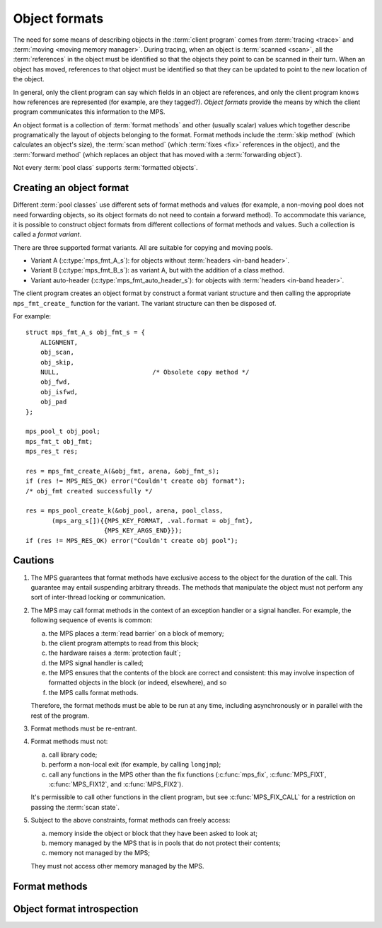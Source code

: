 .. sources:

     `<http://info.ravenbrook.com/project/mps/doc/2002-06-18/obsolete-mminfo/mmdoc/protocol/mps/format/index.html>`_

.. index::
   single: object format; introduction
   single: format; object

.. _topic-format:

Object formats
==============

The need for some means of describing objects in the :term:`client
program` comes from :term:`tracing <trace>` and :term:`moving <moving
memory manager>`. During tracing, when an object is :term:`scanned
<scan>`, all the :term:`references` in the object must be
identified so that the objects they point to can be scanned in their
turn. When an object has moved, references to that object must be
identified so that they can be updated to point to the new location of
the object.

In general, only the client program can say which fields in an object
are references, and only the client program knows how references are
represented (for example, are they tagged?). *Object formats* provide
the means by which the client program communicates this information to
the MPS.

An object format is a collection of :term:`format methods` and other
(usually scalar) values which together describe programatically the
layout of objects belonging to the format. Format methods include the
:term:`skip method` (which calculates an object's size), the
:term:`scan method` (which :term:`fixes <fix>` references in the
object), and the :term:`forward method` (which replaces an object that
has moved with a :term:`forwarding object`).

Not every :term:`pool class` supports :term:`formatted objects`.


.. c:type:: mps_fmt_t

    The type of an :term:`object format`.


.. index::
   single: object format; creating

Creating an object format
-------------------------

Different :term:`pool classes` use different sets of format methods
and values (for example, a non-moving pool does not need forwarding
objects, so its object formats do not need to contain a forward
method). To accommodate this variance, it is possible to construct
object formats from different collections of format methods and
values. Such a collection is called a *format variant*.

There are three supported format variants. All are suitable for
copying and moving pools.

* Variant A (:c:type:`mps_fmt_A_s`): for objects without
  :term:`headers <in-band header>`.

* Variant B (:c:type:`mps_fmt_B_s`): as variant A, but with the
  addition of a class method.

* Variant auto-header (:c:type:`mps_fmt_auto_header_s`): for objects
  with :term:`headers <in-band header>`.

The client program creates an object format by construct a format
variant structure and then calling the appropriate ``mps_fmt_create_``
function for the variant. The variant structure can then be disposed
of.

For example::

    struct mps_fmt_A_s obj_fmt_s = {
        ALIGNMENT,
        obj_scan,
        obj_skip,
        NULL,                         /* Obsolete copy method */
        obj_fwd,
        obj_isfwd,
        obj_pad
    };

    mps_pool_t obj_pool;
    mps_fmt_t obj_fmt;
    mps_res_t res;

    res = mps_fmt_create_A(&obj_fmt, arena, &obj_fmt_s);
    if (res != MPS_RES_OK) error("Couldn't create obj format");
    /* obj_fmt created successfully */

    res = mps_pool_create_k(&obj_pool, arena, pool_class,
           (mps_arg_s[]){{MPS_KEY_FORMAT, .val.format = obj_fmt},
                         {MPS_KEY_ARGS_END}});
    if (res != MPS_RES_OK) error("Couldn't create obj pool");


.. c:type:: mps_fmt_A_s

    The type of the structure used to create an :term:`object format`
    of variant A. ::

        typedef struct mps_fmt_A_s {
            mps_align_t     align;
            mps_fmt_scan_t  scan;
            mps_fmt_skip_t  skip;
            mps_fmt_copy_t  copy;
            mps_fmt_fwd_t   fwd;
            mps_fmt_isfwd_t isfwd;
            mps_fmt_pad_t   pad;
        } mps_fmt_A_s;

    Broadly speaking, object formats of variant A are suitable for use
    in :term:`copying <copying garbage collection>` or :term:`moving
    <moving garbage collector>` :term:`pools`.

    ``align`` is an integer value specifying the alignment of objects
    allocated with this format. It should be large enough to satisfy
    the alignment requirements of any field in the objects, and it
    must not be larger than the pool alignment.

    ``scan`` is a :term:`scan method` that identifies references
    within objects belonging to this format. See
    :c:type:`mps_fmt_scan_t`.

    ``skip`` is a :term:`skip method` that skips over objects
    belonging to this format. See :c:type:`mps_fmt_skip_t`.

    ``copy`` is not used. (In older versions of the MPS it was a
    :term:`copy method` that copied objects belonging to this
    format.)

    ``fwd`` is a :term:`forward method` that stores relocation
    information for an object belonging to this format that has moved.
    See :c:type:`mps_fmt_fwd_t`.

    ``isfwd`` is a :term:`is-forwarded method` that determines if an
    object belonging to this format has been moved. See
    :c:type:`mps_fmt_isfwd_t`.

    ``pad`` is a :term:`padding method` that creates :term:`padding
    objects` belonging to this format. See :c:type:`mps_fmt_pad_t`.


.. c:function:: mps_res_t mps_fmt_create_A(mps_fmt_t *fmt_o, mps_arena_t arena, mps_fmt_A_s *fmt_A)

    Create an :term:`object format` of variant A.

    ``fmt_o`` points to a location that will hold the address of the new
    object format.

    ``arena`` is the arena in which to create the format.

    ``fmt_A`` points to a description of an object format of variant A.

    Returns :c:macro:`MPS_RES_OK` if successful. The MPS may exhaust
    some resource in the course of :c:func:`mps_fmt_create_A` and will
    return an appropriate :term:`result code` if so.

    After this function returns, the object format description pointed
    to be ``fmt_A`` is no longer needed and may be discarded. The object
    format pointed to by ``fmt_o`` persists until it is destroyed by
    calling :c:func:`mps_fmt_destroy`.


.. c:type:: mps_fmt_B_s

    The type of the structure used to create an :term:`object format`
    of variant B. ::

        typedef struct mps_fmt_B_s {
            mps_align_t     align;
            mps_fmt_scan_t  scan;
            mps_fmt_skip_t  skip;
            mps_fmt_copy_t  copy;
            mps_fmt_fwd_t   fwd;
            mps_fmt_isfwd_t isfwd;
            mps_fmt_pad_t   pad;
            mps_fmt_class_t mps_class;
        } mps_fmt_B_s;

    Variant B is the same as variant A except for the addition of the
    ``mps_class`` method. See :c:type:`mps_fmt_A_s`.


.. c:function:: mps_res_t mps_fmt_create_B(mps_fmt_t *fmt_o, mps_arena_t arena, mps_fmt_B_s *fmt_B)

    Create an :term:`object format` of variant B.

    ``fmt_o`` points to a location that will hold the address of the new
    object format.

    ``arena`` is the arena in which to create the format.

    ``fmt_B`` points to a description of an object format of variant B.

    Returns :c:macro:`MPS_RES_OK` if successful. The MPS may exhaust
    some resource in the course of :c:func:`mps_fmt_create_B` and will
    return an appropriate :term:`result code` if so.


.. c:type:: mps_fmt_auto_header_s

    The type of the structure used to create an :term:`object format`
    of variant auto-header. ::

        typedef struct mps_fmt_auto_header_s {
            mps_align_t     align;
            mps_fmt_scan_t  scan;
            mps_fmt_skip_t  skip;
            mps_fmt_fwd_t   fwd;
            mps_fmt_isfwd_t isfwd;
            mps_fmt_pad_t   pad;
            size_t          mps_headerSize;
        } mps_fmt_auto_header_s;

    Variant auto-header is the same as variant A except for the
    removal of the unused ``copy`` method, and the addition of the
    ``mps_headerSize`` field. See :c:type:`mps_fmt_A_s`.

    Broadly speaking, the object formats of this variant are suitable
    for use in :term:`automatic memory management` for objects with
    :term:`headers <in-band header>` (hence the name). More precisely,
    this variant is intended for formats where the :term:`client
    program's <client program>` pointers point some distance into the
    memory :term:`block` containing the object. This typically happens
    when the objects have a common header used for memory management
    or class system purposes, but this situation also arises when the
    low bits of a pointer are used for a tag. The MPS does not care
    what the reason is, only about the offset of the pointer in
    relation to the memory block.

    ``mps_headerSize`` is the size of the header, that is, the offset of
    a client pointer from the base of the memory block.

    .. note::

        Format methods (other than the :term:`padding method`) for
        formats of this variant will receive *client pointers* (that
        is, pointers past the header) but all other MPS functions
        expect to receive and return *base pointers* (that is,
        pointers to the base of the block where the header is stored).

        In particular, :c:func:`mps_reserve` and :c:func:`mps_alloc`
        always hand out base pointers, and :c:func:`mps_free` expects
        to receive one.

    .. note::

        For technical reasons, formatted objects must be longer than
        the header. In other words, objects consisting of only a
        header are not supported.

    .. note::

        Even if the header size is larger than or equal to
        :term:`alignment`, the :term:`padding method` must still be
        able to create :term:`padding objects` down
        to the alignment size.


.. c:function:: mps_res_t mps_fmt_create_auto_header(mps_fmt_t *fmt_o, mps_arena_t arena, mps_fmt_auto_header_s *fmt_ah)

    Create an :term:`object format` of variant auto-header.

    ``fmt_o`` points to a location that will hold the address of the new
    object format.

    ``arena`` is the arena in which to create the format.

    ``fmt_ah`` points to a description of an object format of variant
    auto-header.

    Returns :c:macro:`MPS_RES_OK` if successful. The MPS may exhaust
    some resource in the course of
    :c:func:`mps_fmt_create_auto_header` and will return an
    appropriate :term:`result code` if so.


.. c:function:: void mps_fmt_destroy(mps_fmt_t fmt)

    Destroy an :term:`object format`.

    ``fmt`` is the object format to destroy.

    It is an error to destroy an object format if there exists a
    :term:`pool` using the format. The pool must be destroyed first.


.. index::
   pair: object format; cautions

.. _topic-format-cautions:

Cautions
--------

1. The MPS guarantees that format methods have exclusive access to the
   object for the duration of the call. This guarantee may entail
   suspending arbitrary threads. The methods that manipulate the
   object must not perform any sort of inter-thread locking or
   communication.

2. The MPS may call format methods in the context of an exception
   handler or a signal handler. For example, the following sequence of
   events is common:

   a. the MPS places a :term:`read barrier` on a block of memory;

   b. the client program attempts to read from this block;

   c. the hardware raises a :term:`protection fault`;

   d. the MPS signal handler is called;

   e. the MPS ensures that the contents of the block are correct and
      consistent: this may involve inspection of formatted objects in
      the block (or indeed, elsewhere), and so

   f. the MPS calls format methods.

   Therefore, the format methods must be able to be run at any time,
   including asynchronously or in parallel with the rest of the
   program.

3. Format methods must be re-entrant.

4. Format methods must not:

   a. call library code;

   b. perform a non-local exit (for example, by calling ``longjmp``);

   c. call any functions in the MPS other than the fix functions
      (:c:func:`mps_fix`, :c:func:`MPS_FIX1`, :c:func:`MPS_FIX12`, and
      :c:func:`MPS_FIX2`).

   It's permissible to call other functions in the client program, but
   see :c:func:`MPS_FIX_CALL` for a restriction on passing the
   :term:`scan state`.

5. Subject to the above constraints, format methods can freely access:

   a. memory inside the object or block that they have been asked to
      look at;

   b. memory managed by the MPS that is in pools that do not protect
      their contents;

   c. memory not managed by the MPS;

   They must not access other memory managed by the MPS.


.. index::
   single: format method
   single: object format; format method

Format methods
--------------

.. c:type:: mps_addr_t (*mps_fmt_class_t)(mps_addr_t addr)

    The type of the class method of an :term:`object format`.

    ``addr`` is the address of the object whose class is of interest.

    Returns an address that is related to the class or type of the
    object, or a null pointer if this is not possible.

    It is recommended that a null pointer be returned for
    :term:`padding objects` and :term:`forwarding objects`.


.. c:type:: void (*mps_fmt_fwd_t)(mps_addr_t old, mps_addr_t new)

    The type of the :term:`forward method` of an :term:`object format`.

    ``old`` is the address of an object.

    ``new`` is the address to where the object has been moved.

    The MPS calls the forward method for an object format when it has
    relocated an object belonging to that format. The forward method
    must replace the object at ``old`` with a :term:`forwarding marker`
    that points to the address 'new'. The forwarding marker must meet
    the following requirements:

    1. It must be possible for the MPS to call other methods in the
       object format (the :term:`scan method`, the :term:`skip method`
       and so on) with the address of a forwarding marker as the
       argument.

    2. The forwarding marker must not be bigger than the original
       object.

    3. It must be possible for the :term:`is-forwarded method` of the
       object format to distinguish the forwarding marker from
       ordinary objects, and the is-forwarded method method must
       return the address ``new``. See :c:type:`mps_fmt_isfwd_t`.

    .. note::

        This method is never invoked by the :term:`garbage collector`
        on an object in a :term:`non-moving <non-moving garbage
        collector>` :term:`pool`.


.. c:type:: mps_addr_t (*mps_fmt_isfwd_t)(mps_addr_t addr)

    The type of the :term:`is-forwarded method` of an :term:`object
    format`.

    ``addr`` is the address of a candidate object.

    If the ``addr`` is the address of a :term:`forwarding object`, return
    the address where the object was moved to. This must be the value
    of the ``new`` argument supplied to the :term:`forward method` when
    the object was moved. If not, return a null pointer.

    .. note::

        This method is never invoked by the :term:`garbage collector`
        on an object in a :term:`non-moving <non-moving garbage
        collector>` :term:`pool`.


.. c:type:: void (*mps_fmt_pad_t)(mps_addr_t addr, size_t size)

    The type of the :term:`padding method` of an :term:`object
    format`.

    ``addr`` is the address at which to create a :term:`padding object`.

    ``size`` is the :term:`size` of the padding object to be created.

    The MPS calls a padding method when it wants to create a padding
    object. Typically the MPS creates padding objects to fill in
    otherwise unused gaps in memory; they allow the MPS to pack
    objects into fixed-size units (such as operating system
    :term:`pages`).

    The padding method must create a padding object of the specified
    size at the specified address. The size can be any aligned (to the
    format alignment) size. A padding object must be acceptable to
    other methods in the format (the :term:`scan method`, the
    :term:`skip method`, and so on).

    .. note::

        The padding method always receives a base pointer, even if the
        object format belongs to variant auto-header.


.. c:type:: mps_res_t (*mps_fmt_scan_t)(mps_ss_t ss, mps_addr_t base, mps_addr_t limit)

    The type of the :term:`scan method` of an :term:`object format`.

    ``ss`` is the :term:`scan state`. It must be passed to
    :c:func:`MPS_SCAN_BEGIN` and :c:func:`MPS_SCAN_END` to delimit a
    sequence of fix operations, and to the functions
    :c:func:`MPS_FIX1` and :c:func:`MPS_FIX2` when fixing a
    :term:`reference`.

    ``base`` points to the first :term:`formatted object` in the block
    of memory to be scanned.

    ``limit`` points to the location just beyond the end of the block to
    be scanned. Note that there might not be any object at this
    location.

    Returns a :term:`result code`. If a fix function returns a value
    other than :c:macro:`MPS_RES_OK`, the scan method must return that
    value, and may return without fixing any further references.
    Generally, it is better if it returns as soon as possible. If the
    scanning is completed successfully, the function should return
    :c:macro:`MPS_RES_OK`.

    The scan method for an object format is called when the MPS needs
    to scan objects in a block of memory containing objects belonging
    to that format. The scan method is called with a scan state and
    the base and limit of the block of objects to scan. It must then
    indicate references within the objects by calling
    :c:func:`MPS_FIX1` and :c:func:`MPS_FIX2`.

    .. seealso::

        :ref:`topic-scanning`.


.. c:type:: mps_addr_t (*mps_fmt_skip_t)(mps_addr_t addr)

    The type of the :term:`skip method` of an :term:`object format`.

    ``addr`` is the address of the object to be skipped.

    Returns the address of the "next object". In an object format
    without headers (for example, a format of variant A), this is the
    address just past the end of this object. In an object format with
    headers (for example, a format of variant auto-header), it's the
    address just past where the header of next object would be, if
    there were one.

    .. note::

        In either case, the result is the sum of ``addr`` and the size
        of the block containing the object.

    A skip method is not allowed to fail.

    .. note::

        The MPS uses this method to determine the size of objects (by
        subtracting ``addr`` from the result) as well as skipping over
        them.


.. index::
   pair: object format; introspection

Object format introspection
---------------------------

.. c:function:: mps_bool_t mps_addr_fmt(mps_fmt_t *fmt_o, mps_arena_t arena, mps_addr_t addr)

    Determine the :term:`object format` to which an address belongs.

    ``fmt_o`` points to a location that will hold the address of the
    object format, if one is found.

    ``arena`` is the arena whose object formats will be considered.

    ``addr`` is the address.

    If ``addr`` is the address of a location inside a block allocated
    from a pool in ``arena``, and that pool has an object format, then
    update the location pointed to by ``fmt_o`` with the address of
    the object format, and return true.

    If ``addr`` is the address of a location inside a block allocated
    from a pool in ``arena``, but that pool has no object format,
    return false.

    If ``addr`` points to a location that is not managed by ``arena``,
    return false.

    If none of the above conditions is satisfied,
    :c:func:`mps_addr_fmt` may return either true or false.

    .. note::

        This function might return a false positive by returning true
        if you ask about an address that happens to be inside memory
        managed by a pool with an object format, but which is not
        inside a block allocated by that pool. It never returns a
        false negative.


.. c:function:: void mps_arena_formatted_objects_walk(mps_arena_t arena, mps_formatted_objects_stepper_t f, void *p, size_t s)

    Visit all :term:`formatted objects` in an
    :term:`arena`.

    ``arena`` is the arena whose formatted objects you want to visit.

    ``f`` is a formatted objects stepper function. It will be called for
    each formatted object in the arena. See
    :c:type:`mps_formatted_objects_stepper_t`.

    ``p`` and ``s`` are arguments that will be passed to ``f`` each time it
    is called. This is intended to make it easy to pass, for example,
    an array and its size as parameters.

    Each :term:`pool class` determines for which objects the stepper
    function is called. Typically, all validly formatted objects are
    visited. During a :term:`trace` this will in general be only the
    :term:`black` objects, though the :ref:`pool-lo` pool, for
    example, will walk all objects since they are validly formatted
    whether they are black or :term:`white`. :term:`Padding objects`
    may be visited at the pool class's discretion: the :term:`client
    program` should handle this case.

    .. seealso::

        :ref:`topic-arena`.

    .. note::

        This function is intended for heap analysis, tuning, and
        debugging, not for frequent use in production.


.. c:type:: void (*mps_formatted_objects_stepper_t)(mps_addr_t addr, mps_fmt_t fmt, mps_pool_t pool, void *p, size_t s)

    The type of a :term:`formatted objects`
    :term:`stepper function`.
    
    A function of this type can be passed to
    :c:func:`mps_arena_formatted_objects_walk`, in which case it will
    be called for each formatted object in an :term:`arena`. It
    receives five arguments:
    
    ``addr`` is the address of the object.

    ``fmt`` is the :term:`object format` for that object.

    ``pool`` is the :term:`pool` to which the object belongs.

    ``p`` and ``s`` are the corresponding values that were passed to
    :c:func:`mps_arena_formatted_objects_walk`.

    The function may not call any function in the MPS. It may access:

    a. memory inside the object or block pointed to by ``addr``;

    b. memory managed by the MPS that is in pools that do not protect
       their contents;

    c. memory not managed by the MPS;

    It must not access other memory managed by the MPS.

    .. seealso::

        :ref:`topic-arena`.
